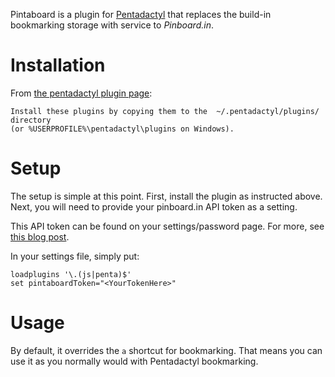 Pintaboard is a plugin for [[http://5digits.org/pentadactyl/][Pentadactyl]] that replaces the build-in
bookmarking storage with service to [[Pinboard.in]].


* Installation

  From [[http://5digits.org/pentadactyl/plugins][the pentadactyl plugin page]]: 

: Install these plugins by copying them to the  ~/.pentadactyl/plugins/ directory
: (or %USERPROFILE%\pentadactyl\plugins on Windows).
  
* Setup

  The setup is simple at this point. First, install the plugin as
  instructed above.  Next, you will need to provide your pinboard.in
  API token as a setting.

  This API token can be found on your settings/password page.  For
  more, see [[http://blog.pinboard.in/2012/07/api_authentication_tokens/][this blog post]].

  In your settings file, simply put:

: loadplugins '\.(js|penta)$'
: set pintaboardToken="<YourTokenHere>"

* Usage

  By default, it overrides the =a= shortcut for bookmarking. That
  means you can use it as you normally would with Pentadactyl
  bookmarking.
